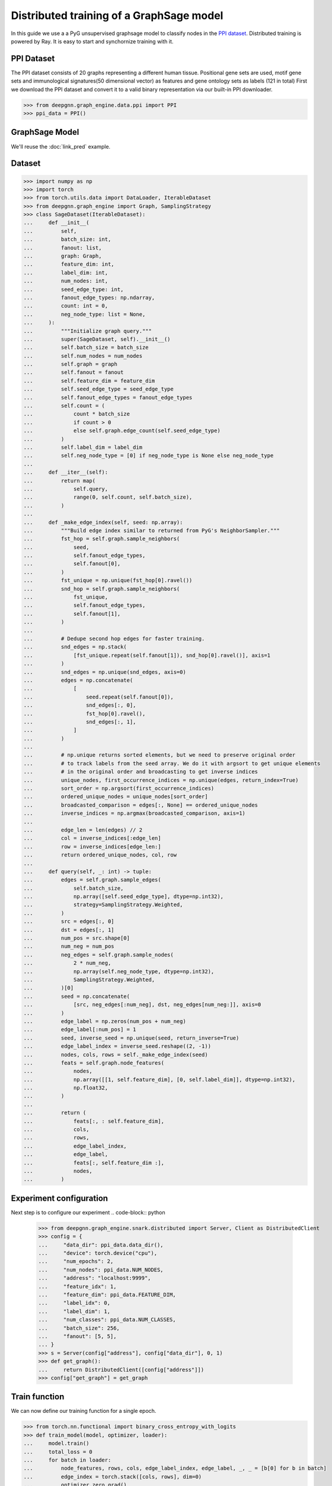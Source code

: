 *****************************************
Distributed training of a GraphSage model
*****************************************

In this guide we use a a PyG unsupervised graphsage model to classify nodes in the `PPI dataset <https://paperswithcode.com/dataset/ppi>`_. Distributed training is powered by Ray. It is easy to start and synchornize training with it.

PPI Dataset
============
The PPI dataset consists of 20 graphs representing a different human tissue. Positional gene sets are used, motif gene sets and immunological signatures(50 dimensional vector) as features and gene ontology sets as labels (121 in total)
First we download the PPI dataset and convert it to a valid binary representation via our built-in PPI downloader.

.. code-block:: python

    >>> from deepgnn.graph_engine.data.ppi import PPI
    >>> ppi_data = PPI()


GraphSage Model
===============

We'll reuse the :doc:`link_pred` example.

Dataset
=======


.. code-block:: python

    >>> import numpy as np
    >>> import torch
    >>> from torch.utils.data import DataLoader, IterableDataset
    >>> from deepgnn.graph_engine import Graph, SamplingStrategy
    >>> class SageDataset(IterableDataset):
    ...     def __init__(
    ...         self,
    ...         batch_size: int,
    ...         fanout: list,
    ...         graph: Graph,
    ...         feature_dim: int,
    ...         label_dim: int,
    ...         num_nodes: int,
    ...         seed_edge_type: int,
    ...         fanout_edge_types: np.ndarray,
    ...         count: int = 0,
    ...         neg_node_type: list = None,
    ...     ):
    ...         """Initialize graph query."""
    ...         super(SageDataset, self).__init__()
    ...         self.batch_size = batch_size
    ...         self.num_nodes = num_nodes
    ...         self.graph = graph
    ...         self.fanout = fanout
    ...         self.feature_dim = feature_dim
    ...         self.seed_edge_type = seed_edge_type
    ...         self.fanout_edge_types = fanout_edge_types
    ...         self.count = (
    ...             count * batch_size
    ...             if count > 0
    ...             else self.graph.edge_count(self.seed_edge_type)
    ...         )
    ...         self.label_dim = label_dim
    ...         self.neg_node_type = [0] if neg_node_type is None else neg_node_type
    ...
    ...     def __iter__(self):
    ...         return map(
    ...             self.query,
    ...             range(0, self.count, self.batch_size),
    ...         )
    ...
    ...     def _make_edge_index(self, seed: np.array):
    ...         """Build edge index similar to returned from PyG's NeighborSampler."""
    ...         fst_hop = self.graph.sample_neighbors(
    ...             seed,
    ...             self.fanout_edge_types,
    ...             self.fanout[0],
    ...         )
    ...         fst_unique = np.unique(fst_hop[0].ravel())
    ...         snd_hop = self.graph.sample_neighbors(
    ...             fst_unique,
    ...             self.fanout_edge_types,
    ...             self.fanout[1],
    ...         )
    ...
    ...         # Dedupe second hop edges for faster training.
    ...         snd_edges = np.stack(
    ...             [fst_unique.repeat(self.fanout[1]), snd_hop[0].ravel()], axis=1
    ...         )
    ...         snd_edges = np.unique(snd_edges, axis=0)
    ...         edges = np.concatenate(
    ...             [
    ...                 seed.repeat(self.fanout[0]),
    ...                 snd_edges[:, 0],
    ...                 fst_hop[0].ravel(),
    ...                 snd_edges[:, 1],
    ...             ]
    ...         )
    ...
    ...         # np.unique returns sorted elements, but we need to preserve original order
    ...         # to track labels from the seed array. We do it with argsort to get unique elements
    ...         # in the original order and broadcasting to get inverse indices
    ...         unique_nodes, first_occurrence_indices = np.unique(edges, return_index=True)
    ...         sort_order = np.argsort(first_occurrence_indices)
    ...         ordered_unique_nodes = unique_nodes[sort_order]
    ...         broadcasted_comparison = edges[:, None] == ordered_unique_nodes
    ...         inverse_indices = np.argmax(broadcasted_comparison, axis=1)
    ...
    ...         edge_len = len(edges) // 2
    ...         col = inverse_indices[:edge_len]
    ...         row = inverse_indices[edge_len:]
    ...         return ordered_unique_nodes, col, row
    ...
    ...     def query(self, _: int) -> tuple:
    ...         edges = self.graph.sample_edges(
    ...             self.batch_size,
    ...             np.array([self.seed_edge_type], dtype=np.int32),
    ...             strategy=SamplingStrategy.Weighted,
    ...         )
    ...         src = edges[:, 0]
    ...         dst = edges[:, 1]
    ...         num_pos = src.shape[0]
    ...         num_neg = num_pos
    ...         neg_edges = self.graph.sample_nodes(
    ...             2 * num_neg,
    ...             np.array(self.neg_node_type, dtype=np.int32),
    ...             SamplingStrategy.Weighted,
    ...         )[0]
    ...         seed = np.concatenate(
    ...             [src, neg_edges[:num_neg], dst, neg_edges[num_neg:]], axis=0
    ...         )
    ...         edge_label = np.zeros(num_pos + num_neg)
    ...         edge_label[:num_pos] = 1
    ...         seed, inverse_seed = np.unique(seed, return_inverse=True)
    ...         edge_label_index = inverse_seed.reshape((2, -1))
    ...         nodes, cols, rows = self._make_edge_index(seed)
    ...         feats = self.graph.node_features(
    ...             nodes,
    ...             np.array([[1, self.feature_dim], [0, self.label_dim]], dtype=np.int32),
    ...             np.float32,
    ...         )
    ...
    ...         return (
    ...             feats[:, : self.feature_dim],
    ...             cols,
    ...             rows,
    ...             edge_label_index,
    ...             edge_label,
    ...             feats[:, self.feature_dim :],
    ...             nodes,
    ...         )

Experiment configuration
========================
Next step is to configure our experiment
.. code-block:: python

    >>> from deepgnn.graph_engine.snark.distributed import Server, Client as DistributedClient
    >>> config = {
    ...     "data_dir": ppi_data.data_dir(),
    ...     "device": torch.device("cpu"),
    ...     "num_epochs": 2,
    ...     "num_nodes": ppi_data.NUM_NODES,
    ...     "address": "localhost:9999",
    ...     "feature_idx": 1,
    ...     "feature_dim": ppi_data.FEATURE_DIM,
    ...     "label_idx": 0,
    ...     "label_dim": 1,
    ...     "num_classes": ppi_data.NUM_CLASSES,
    ...     "batch_size": 256,
    ...     "fanout": [5, 5],
    ... }
    >>> s = Server(config["address"], config["data_dir"], 0, 1)
    >>> def get_graph():
    ...     return DistributedClient([config["address"]])
    >>> config["get_graph"] = get_graph

Train function
==============
We can now define our training function for a single epoch.

.. code-block:: python

    >>> from torch.nn.functional import binary_cross_entropy_with_logits
    >>> def train_model(model, optimizer, loader):
    ...     model.train()
    ...     total_loss = 0
    ...     for batch in loader:
    ...         node_features, rows, cols, edge_label_index, edge_label, _, _ = [b[0] for b in batch]
    ...         edge_index = torch.stack([cols, rows], dim=0)
    ...         optimizer.zero_grad()
    ...         h = model(node_features, edge_index)
    ...         h_src = h[edge_label_index[0]]
    ...         h_dst = h[edge_label_index[1]]
    ...         pred = (h_src * h_dst).sum(dim=-1)
    ...         loss = binary_cross_entropy_with_logits(pred, edge_label)
    ...         loss.backward()
    ...         optimizer.step()
    ...         total_loss += float(loss) * pred.size(0)
    ...
    ...     return total_loss

Evaluation
==========
To evaluate model we train a sci-kit classifier on top of the embeddings on training predictions and then use that classifier on test dataset. It is charachterized with

.. code-block:: python

	>>> from sklearn.metrics import f1_score
    >>> from sklearn.multioutput import MultiOutputClassifier
    >>> from sklearn.linear_model import SGDClassifier
    >>> def make_predictions(model, loader):
    ...     ns, xs, ys = [], [], []
    ...     for batch in loader:
    ...         node_features, rows, cols, _, _, node_label, nodes = [b[0] for b in batch]
    ...         edge_index = torch.stack([cols, rows], dim=0)
    ...         pred = model(node_features, edge_index)
    ...         xs.append(pred.cpu())
    ...         ys.append(node_label.cpu())
    ...         ns.append(nodes.cpu())
    ...     n = torch.cat(ns, dim=0)
    ...     _, idx, counts = torch.unique(
    ...         n, sorted=True, return_inverse=True, return_counts=True
    ...     )
    ...     _, ind_sorted = torch.sort(idx, stable=True)
    ...     cum_sum = counts.cumsum(0)
    ...     cum_sum = torch.cat((torch.tensor([0]), cum_sum[:-1]))
    ...     first_indicies = ind_sorted[cum_sum]
    ...
    ...     x = torch.cat(xs, dim=0)
    ...     y = torch.cat(ys, dim=0)
    ...     return x[first_indicies], y[first_indicies]

    >>> def eval_model(model, train_dataset, test_dataset):
    ...     model.eval()
    ...     x, y = make_predictions(model, train_dataset)
    ...     x, y = x.detach().numpy(), y.detach().numpy()
    ...     clf = MultiOutputClassifier(SGDClassifier(loss="log_loss", penalty="l2"))
    ...     clf.fit(x, y)
    ...
    ...     train_f1 = f1_score(y, clf.predict(x), average="micro")
    ...     x, y = make_predictions(model, test_dataset)
    ...     test_f1 = f1_score(y.detach().numpy(), clf.predict(x.detach().numpy()), average="micro")
    ...     return train_f1, test_f1

Putting it all together in a train function.

.. code-block:: python

    >>> import ray
    >>> import ray.train as train
    >>> from ray.train.torch import TorchTrainer
    >>> from ray.air import session
    >>> from ray.air.config import ScalingConfig
    >>> from deepgnn import get_logger
    >>> from torch_geometric.nn import GraphSAGE

    >>> def _train_func(config: dict):
    ...     train.torch.enable_reproducibility(seed=session.get_world_rank())
    ...     device = torch.device("cpu")
    ...     model = GraphSAGE(
    ...         config["feature_dim"],
    ...         hidden_channels=64,
    ...         num_layers=2,
    ...         out_channels=64,
    ...     ).to(device)
    ...     model = train.torch.prepare_model(model)
    ...
    ...     optimizer = torch.optim.Adam(
    ...         model.parameters(),
    ...         lr=0.005 * session.get_world_size(),
    ...     )
    ...     train_dataset = SageDataset(
    ...         batch_size=config["batch_size"],
    ...         fanout=config["fanout"],
    ...         graph=config["get_graph"](),
    ...         feature_dim=config["feature_dim"],
    ...         label_dim=config["label_dim"],
    ...         num_nodes=config["num_nodes"],
    ...         seed_edge_type=0,
    ...         fanout_edge_types=np.array([0], np.int32),
    ...         count=10,
    ...         neg_node_type=[0],
    ...     )
    ...
    ...     pred_train_dataset = SageDataset(
    ...         batch_size=config["batch_size"],
    ...         fanout=config["fanout"],
    ...         graph=config["get_graph"](),
    ...         feature_dim=config["feature_dim"],
    ...         label_dim=config["label_dim"],
    ...         num_nodes=config["num_nodes"],
    ...         seed_edge_type=0,
    ...         fanout_edge_types=np.array([0, 1], np.int32),
    ...         count=10,
    ...         neg_node_type=[0, 1],
    ...     )
    ...
    ...     test_dataset = SageDataset(
    ...         batch_size=config["batch_size"],
    ...         fanout=config["fanout"],
    ...         graph=config["get_graph"](),
    ...         feature_dim=config["feature_dim"],
    ...         label_dim=config["label_dim"],
    ...         num_nodes=config["num_nodes"],
    ...         seed_edge_type=1,
    ...         fanout_edge_types=np.array([0, 1], np.int32),
    ...         count=10,
    ...         neg_node_type=[2],
    ...     )
    ...     train_dataloader = DataLoader(train_dataset)
    ...     train_dataloader = train.torch.prepare_data_loader(train_dataloader)
    ...     pred_train_dataloader = DataLoader(pred_train_dataset)
    ...     pred_train_dataloader = train.torch.prepare_data_loader(pred_train_dataloader)
    ...     test_dataloader = DataLoader(test_dataset)
    ...     test_dataloader = train.torch.prepare_data_loader(test_dataloader)
    ...
    ...     test_f1 = 0
    ...     for epoch in range(config["num_epochs"]):
    ...         loss = train_model(
    ...             model,
    ...             optimizer,
    ...             train_dataloader,
    ...         )
    ...         loss /= train_dataset.count
    ...         train_f1, test_f1 = eval_model(model, pred_train_dataloader, test_dataloader)
    ...         session.report({"test_f1": test_f1.item(), "train_f1": test_f1.item()})

    >>> ray.init(num_cpus=3, log_to_driver=False)
    RayContext...
    >>> trainer = TorchTrainer(
    ...     _train_func,
    ...     train_loop_config=config,
    ...     scaling_config=ScalingConfig(num_workers=2),
    ... )
    ...
    >>> res = trainer.fit()
    <BLANKLINE>
    ...
    >>> res.metrics["test_f1"]
    0.6...
